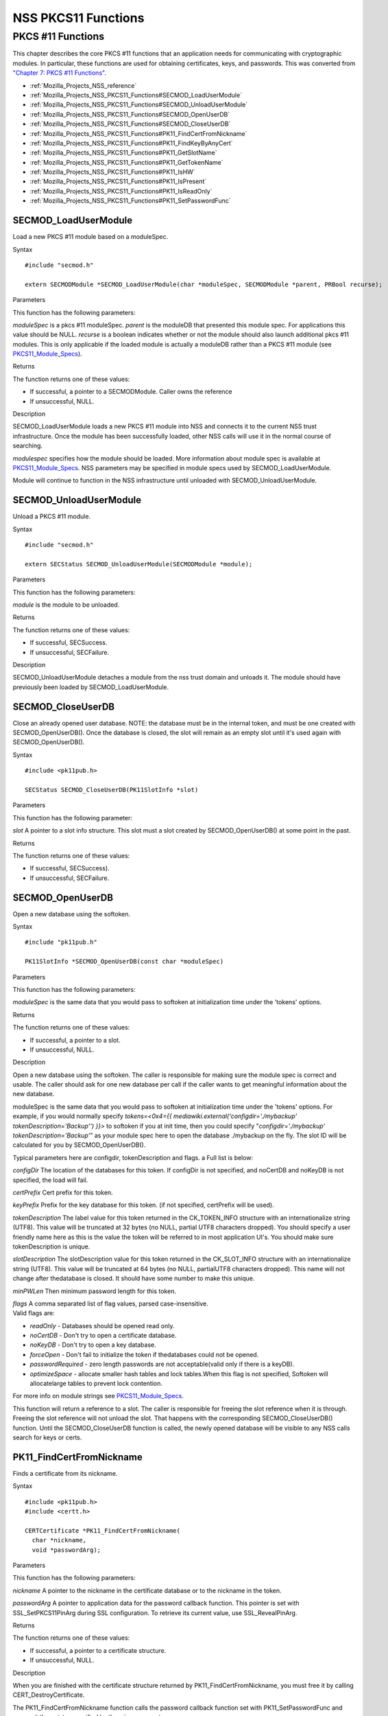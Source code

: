 .. _Mozilla_Projects_NSS_PKCS11_Functions:

====================
NSS PKCS11 Functions
====================
.. _PKCS_.2311_Functions:

PKCS #11 Functions
~~~~~~~~~~~~~~~~~~

This chapter describes the core PKCS #11 functions that an application
needs for communicating with cryptographic modules. In particular, these
functions are used for obtaining certificates, keys, and passwords. This
was converted from `"Chapter 7: PKCS #11
Functions" <https://www.mozilla.org/projects/security/pki/nss/ref/ssl/pkfnc.html>`__.

-  :ref:`Mozilla_Projects_NSS_reference`
-  :ref:`Mozilla_Projects_NSS_PKCS11_Functions#SECMOD_LoadUserModule`
-  :ref:`Mozilla_Projects_NSS_PKCS11_Functions#SECMOD_UnloadUserModule`
-  :ref:`Mozilla_Projects_NSS_PKCS11_Functions#SECMOD_OpenUserDB`
-  :ref:`Mozilla_Projects_NSS_PKCS11_Functions#SECMOD_CloseUserDB`
-  :ref:`Mozilla_Projects_NSS_PKCS11_Functions#PK11_FindCertFromNickname`
-  :ref:`Mozilla_Projects_NSS_PKCS11_Functions#PK11_FindKeyByAnyCert`
-  :ref:`Mozilla_Projects_NSS_PKCS11_Functions#PK11_GetSlotName`
-  :ref:`Mozilla_Projects_NSS_PKCS11_Functions#PK11_GetTokenName`
-  :ref:`Mozilla_Projects_NSS_PKCS11_Functions#PK11_IsHW`
-  :ref:`Mozilla_Projects_NSS_PKCS11_Functions#PK11_IsPresent`
-  :ref:`Mozilla_Projects_NSS_PKCS11_Functions#PK11_IsReadOnly`
-  :ref:`Mozilla_Projects_NSS_PKCS11_Functions#PK11_SetPasswordFunc`

.. _SECMOD_LoadUserModule:

SECMOD_LoadUserModule
'''''''''''''''''''''

Load a new PKCS #11 module based on a moduleSpec.

.. _Syntax:

Syntax
      

::

    #include "secmod.h"

    extern SECMODModule *SECMOD_LoadUserModule(char *moduleSpec, SECMODModule *parent, PRBool recurse);

.. _Parameters:

Parameters
          

This function has the following parameters:

*moduleSpec* is a pkcs #11 moduleSpec. *parent* is the moduleDB that
presented this module spec. For applications this value should be NULL.
*recurse* is a boolean indicates whether or not the module should also
launch additional pkcs #11 modules. This is only applicable if the
loaded module is actually a moduleDB rather than a PKCS #11 module (see
`PKCS11_Module_Specs <https://developer.mozilla.org/en-US/PKCS11_Module_Specs>`__).

.. _Returns:

Returns
       

The function returns one of these values:

-  If successful, a pointer to a SECMODModule. Caller owns the reference
-  If unsuccessful, NULL.

.. _Description:

Description
           

SECMOD_LoadUserModule loads a new PKCS #11 module into NSS and connects
it to the current NSS trust infrastructure. Once the module has been
successfully loaded, other NSS calls will use it in the normal course of
searching.

*modulespec* specifies how the module should be loaded. More information
about module spec is available at
`PKCS11_Module_Specs <https://developer.mozilla.org/en-US/PKCS11_Module_Specs>`__.
NSS parameters may be specified in module specs used by
SECMOD_LoadUserModule.

Module will continue to function in the NSS infrastructure until
unloaded with SECMOD_UnloadUserModule.

.. _SECMOD_UnloadUserModule:

SECMOD_UnloadUserModule
'''''''''''''''''''''''

Unload a PKCS #11 module.

.. _Syntax_2:

Syntax
      

::

    #include "secmod.h"

    extern SECStatus SECMOD_UnloadUserModule(SECMODModule *module);

.. _Parameters_2:

Parameters
          

This function has the following parameters:

*module* is the module to be unloaded.

.. _Returns_2:

Returns
       

The function returns one of these values:

-  If successful, SECSuccess.
-  If unsuccessful, SECFailure.

.. _Description_2:

Description
           

SECMOD_UnloadUserModule detaches a module from the nss trust domain and
unloads it. The module should have previously been loaded by
SECMOD_LoadUserModule.

.. _SECMOD_CloseUserDB:

SECMOD_CloseUserDB
''''''''''''''''''

Close an already opened user database. NOTE: the database must be in the
internal token, and must be one created with SECMOD_OpenUserDB(). Once
the database is closed, the slot will remain as an empty slot until it's
used again with SECMOD_OpenUserDB().

.. _Syntax_3:

Syntax
      

::

    #include <pk11pub.h>

    SECStatus SECMOD_CloseUserDB(PK11SlotInfo *slot)

.. _Parameters_3:

Parameters
          

This function has the following parameter:

*slot* A pointer to a slot info structure. This slot must a slot created
by SECMOD_OpenUserDB() at some point in the past.

.. _Returns_3:

Returns
       

The function returns one of these values:

-  If successful, SECSuccess).
-  If unsuccessful, SECFailure.

.. _SECMOD_OpenUserDB:

SECMOD_OpenUserDB
'''''''''''''''''

Open a new database using the softoken.

.. _Syntax_4:

Syntax
      

::

    #include "pk11pub.h"

    PK11SlotInfo *SECMOD_OpenUserDB(const char *moduleSpec)

.. _Parameters_4:

Parameters
          

This function has the following parameters:

*moduleSpec* is the same data that you would pass to softoken at
initialization time under the 'tokens' options.

.. _Returns_4:

Returns
       

The function returns one of these values:

-  If successful, a pointer to a slot.
-  If unsuccessful, NULL.

.. _Description_3:

Description
           

Open a new database using the softoken. The caller is responsible for
making sure the module spec is correct and usable. The caller should ask
for one new database per call if the caller wants to get meaningful
information about the new database.

moduleSpec is the same data that you would pass to softoken at
initialization time under the 'tokens' options. For example, if you
would normally specify *tokens=<0x4={{
mediawiki.external('configdir=\'./mybackup\'
tokenDescription=\'Backup\'') }}>* to softoken if you at init time, then
you could specify "*configdir='./mybackup' tokenDescription='Backup'*"
as your module spec here to open the database ./mybackup on the fly. The
slot ID will be calculated for you by SECMOD_OpenUserDB().

Typical parameters here are configdir, tokenDescription and flags. a
Full list is below:

*configDir* The location of the databases for this token. If configDir
is not specified, and noCertDB and noKeyDB is not specified, the load
will fail.

*certPrefix* Cert prefix for this token.

*keyPrefix* Prefix for the key database for this token. (if not
specified, certPrefix will be used).

*tokenDescription* The label value for this token returned in the
CK_TOKEN_INFO structure with an internationalize string (UTF8). This
value will be truncated at 32 bytes (no NULL, partial UTF8 characters
dropped). You should specify a user friendly name here as this is the
value the token will be referred to in most application UI's. You should
make sure tokenDescription is unique.

*slotDescription* The slotDescription value for this token returned in
the CK_SLOT_INFO structure with an internationalize string (UTF8). This
value will be truncated at 64 bytes (no NULL, partialUTF8 characters
dropped). This name will not change after thedatabase is closed. It
should have some number to make this unique.

*minPWLen* Then minimum password length for this token.

| *flags* A comma separated list of flag values, parsed
  case-insensitive.
| Valid flags are:

-  *readOnly* - Databases should be opened read only.
-  *noCertDB* - Don't try to open a certificate database.
-  *noKeyDB* - Don't try to open a key database.
-  *forceOpen* - Don't fail to initialize the token if thedatabases
   could not be opened.
-  *passwordRequired* - zero length passwords are not acceptable(valid
   only if there is a keyDB).
-  *optimizeSpace* - allocate smaller hash tables and lock tables.When
   this flag is not specified, Softoken will allocatelarge tables to
   prevent lock contention.

For more info on module strings see
`PKCS11_Module_Specs <https://developer.mozilla.org/en-US/PKCS11_Module_Specs>`__.

This function will return a reference to a slot. The caller is
responsible for freeing the slot reference when it is through. Freeing
the slot reference will not unload the slot. That happens with the
corresponding SECMOD_CloseUserDB() function. Until the
SECMOD_CloseUserDB function is called, the newly opened database will be
visible to any NSS calls search for keys or certs.

.. _PK11_FindCertFromNickname:

PK11_FindCertFromNickname
'''''''''''''''''''''''''

Finds a certificate from its nickname.

.. _Syntax_5:

Syntax
      

::

    #include <pk11pub.h>
    #include <certt.h>

    CERTCertificate *PK11_FindCertFromNickname(
      char *nickname,
      void *passwordArg);

.. _Parameters_5:

Parameters
          

This function has the following parameters:

*nickname* A pointer to the nickname in the certificate database or to
the nickname in the token.

*passwordArg* A pointer to application data for the password callback
function. This pointer is set with SSL_SetPKCS11PinArg during SSL
configuration. To retrieve its current value, use SSL_RevealPinArg.

.. _Returns_5:

Returns
       

The function returns one of these values:

-  If successful, a pointer to a certificate structure.
-  If unsuccessful, NULL.

.. _Description_4:

Description
           

When you are finished with the certificate structure returned by
PK11_FindCertFromNickname, you must free it by calling
CERT_DestroyCertificate.

The PK11_FindCertFromNickname function calls the password callback
function set with PK11_SetPasswordFunc and passes it the pointer
specified by the wincx parameter.

.. _PK11_FindKeyByAnyCert:

PK11_FindKeyByAnyCert
'''''''''''''''''''''

Finds the private key associated with a specified certificate in any
available slot.

.. _Syntax_6:

Syntax
      

::

    #include <pk11pub.h>
    #include <certt.h>
    #include <keyt.h>

    SECKEYPrivateKey *PK11_FindKeyByAnyCert(
      CERTCertificate *cert,
      void *passwordArg);

.. _Parameters_6:

Parameters
          

This function has the following parameters:

*cert* A pointer to a certificate structure in the certificate database.

*passwordArg* A pointer to application data for the password callback
function. This pointer is set with SSL_SetPKCS11PinArg during SSL
configuration. To retrieve its current value, use SSL_RevealPinArg.

.. _Returns_6:

Returns
       

The function returns one of these values:

-  If successful, a pointer to a private key structure.
-  If unsuccessful, NULL.

.. _Description_5:

Description
           

When you are finished with the private key structure returned by
PK11_FindKeyByAnyCert, you must free it by calling
SECKEY_DestroyPrivateKey.

The PK11_FindKeyByAnyCert function calls the password callback function
set with PK11_SetPasswordFunc and passes it the pointer specified by the
wincx parameter.

.. _PK11_GetSlotName:

PK11_GetSlotName
''''''''''''''''

Gets the name of a slot.

.. _Syntax_7:

Syntax
      

::

    #include <pk11pub.h>

    char *PK11_GetSlotName(PK11SlotInfo *slot);

.. _Parameters_7:

Parameters
          

This function has the following parameter:

*slot* A pointer to a slot info structure.

.. _Returns_7:

Returns
       

The function returns one of these values:

-  If successful, a pointer to the name of the slot (a string).
-  If unsuccessful, NULL.

.. _Description_6:

Description
           

If the slot is freed, the string with the slot name may also be freed.
If you want to preserve it, copy the string before freeing the slot. Do
not try to free the string yourself.

.. _PK11_GetTokenName:

PK11_GetTokenName
'''''''''''''''''

Gets the name of the token.

.. _Syntax_8:

Syntax
      

::

    #include <pk11pub.h>

    char *PK11_GetTokenName(PK11SlotInfo *slot);

.. _Parameters_8:

Parameters
          

This function has the following parameter:

*slot* A pointer to a slot info structure.

.. _Returns_8:

Returns
       

The function returns one of these values:

-  If successful, a pointer to the name of the token (a string).
-  If unsuccessful, NULL.

.. _Description_7:

Description
           

If the slot is freed, the string with the token name may also be freed.
If you want to preserve it, copy the string before freeing the slot. Do
not try to free the string yourself.

.. _PK11_IsHW:

PK11_IsHW
'''''''''

Finds out whether a slot is implemented in hardware or software.

.. _Syntax_9:

Syntax
      

::

    #include <pk11pub.h>
    #include <prtypes.h>

    PRBool PK11_IsHW(PK11SlotInfo *slot);

.. _Parameters_9:

Parameters
          

This function has the following parameter:

*slot* A pointer to a slot info structure.

.. _Returns_9:

Returns
       

The function returns one of these values:

-  If the slot is implemented in hardware, PR_TRUE.
-  If the slot is implemented in software, PR_FALSE.

.. _PK11_IsPresent:

PK11_IsPresent
''''''''''''''

Finds out whether the token for a slot is available.

.. _Syntax_10:

Syntax
      

::

    #include <pk11pub.h>
    #include <prtypes.h>

    PRBool PK11_IsPresent(PK11SlotInfo *slot);

.. _Parameters_10:

Parameters
          

This function has the following parameter:

*slot* A pointer to a slot info structure.

.. _Returns_10:

Returns
       

The function returns one of these values:

-  If token is available, PR_TRUE.
-  If token is disabled or missing, PR_FALSE.

.. _PK11_IsReadOnly:

PK11_IsReadOnly
'''''''''''''''

Finds out whether a slot is read-only.

.. _Syntax_11:

Syntax
      

::

    #include <pk11pub.h>
    #include <prtypes.h>

    PRBool PK11_IsReadOnly(PK11SlotInfo *slot);

.. _Parameters_11:

Parameters
          

This function has the following parameter:

*slot* A pointer to a slot info structure.

.. _Returns_11:

Returns
       

The function returns one of these values:

-  If slot is read-only, PR_TRUE.
-  Otherwise, PR_FALSE.

.. _PK11_SetPasswordFunc:

PK11_SetPasswordFunc
''''''''''''''''''''

Defines a callback function used by the NSS libraries whenever
information protected by a password needs to be retrieved from the key
or certificate databases.

.. _Syntax_12:

Syntax
      

::

    #include <pk11pub.h>
    #include <prtypes.h>

    void PK11_SetPasswordFunc(PK11PasswordFunc func);

.. _Parameter:

Parameter
         

This function has the following parameter:

*func* A pointer to the callback function to set.

.. _Description_8:

Description
           

During the course of an SSL operation, it may be necessary for the user
to log in to a PKCS #11 token (either a smart card or soft token) to
access protected information, such as a private key. Such information is
protected with a password that can be retrieved by calling an
application-supplied callback function. The callback function is
identified in a call to PK11_SetPasswordFunc that takes place during NSS
initialization.

The callback function set up by PK11_SetPasswordFunc has the following
prototype:

.. code:: eval

   typedef char *(*PK11PasswordFunc)(
     PK11SlotInfo *slot,
     PRBool retry,
     void *arg);

This callback function has the following parameters:

*slot* A pointer to a slot info structure.

*retry* Set to PR_TRUE if this is a retry. This implies that the
callback has previously returned the wrong password.

*arg* A pointer supplied by the application that can be used to pass
state information. Can be NULL.

This callback function returns one of these values:

-  If successful, a pointer to the password. This memory must have been
   allocated with PR_Malloc or PL_strdup.
-  If unsuccessful, returns NULL.

Many tokens keep track of the number of attempts to enter a password and
do not allow further attempts after a certain point. Therefore, if the
retry argument is PR_TRUE, indicating that the password was tried and is
wrong, the callback function should return NULL to indicate that it is
unsuccessful, rather than attempting to return the same password again.
Failing to terminate when the retry argument is PR_TRUE can result in an
endless loop.

Several functions in the NSS libraries use the password callback
function to obtain the password before performing operations that
involve the protected information. The third parameter to the password
callback function is application-defined and can be used for any
purpose. For example, Mozilla uses the parameter to pass information
about which window is associated with the modal dialog box requesting
the password from the user. When NSS SSL libraries call the password
callback function, the value they pass in the third parameter is
determined by SSL_SetPKCS11PinArg.

.. _See_Also:

See Also
        

For examples of password callback functions, see the samples in the
Samples directory.